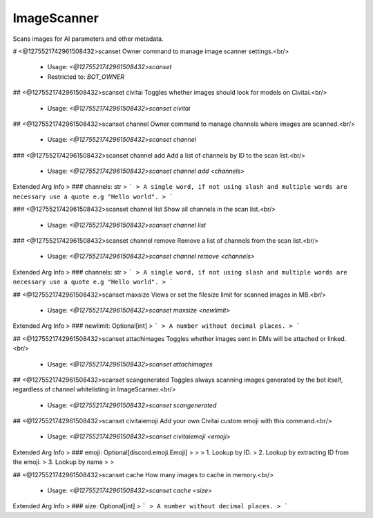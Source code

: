 ImageScanner
============

Scans images for AI parameters and other metadata.

# <@1275521742961508432>scanset
Owner command to manage image scanner settings.<br/>
 - Usage: `<@1275521742961508432>scanset`
 - Restricted to: `BOT_OWNER`


## <@1275521742961508432>scanset civitai
Toggles whether images should look for models on Civitai.<br/>
 - Usage: `<@1275521742961508432>scanset civitai`


## <@1275521742961508432>scanset channel
Owner command to manage channels where images are scanned.<br/>
 - Usage: `<@1275521742961508432>scanset channel`


### <@1275521742961508432>scanset channel add
Add a list of channels by ID to the scan list.<br/>
 - Usage: `<@1275521742961508432>scanset channel add <channels>`
Extended Arg Info
> ### channels: str
> ```
> A single word, if not using slash and multiple words are necessary use a quote e.g "Hello world".
> ```


### <@1275521742961508432>scanset channel list
Show all channels in the scan list.<br/>
 - Usage: `<@1275521742961508432>scanset channel list`


### <@1275521742961508432>scanset channel remove
Remove a list of channels from the scan list.<br/>
 - Usage: `<@1275521742961508432>scanset channel remove <channels>`
Extended Arg Info
> ### channels: str
> ```
> A single word, if not using slash and multiple words are necessary use a quote e.g "Hello world".
> ```


## <@1275521742961508432>scanset maxsize
Views or set the filesize limit for scanned images in MB.<br/>
 - Usage: `<@1275521742961508432>scanset maxsize <newlimit>`
Extended Arg Info
> ### newlimit: Optional[int]
> ```
> A number without decimal places.
> ```


## <@1275521742961508432>scanset attachimages
Toggles whether images sent in DMs will be attached or linked.<br/>
 - Usage: `<@1275521742961508432>scanset attachimages`


## <@1275521742961508432>scanset scangenerated
Toggles always scanning images generated by the bot itself, regardless of channel whitelisting in ImageScanner.<br/>
 - Usage: `<@1275521742961508432>scanset scangenerated`


## <@1275521742961508432>scanset civitaiemoji
Add your own Civitai custom emoji with this command.<br/>
 - Usage: `<@1275521742961508432>scanset civitaiemoji <emoji>`
Extended Arg Info
> ### emoji: Optional[discord.emoji.Emoji]
> 
> 
>     1. Lookup by ID.
>     2. Lookup by extracting ID from the emoji.
>     3. Lookup by name
> 
>     


## <@1275521742961508432>scanset cache
How many images to cache in memory.<br/>
 - Usage: `<@1275521742961508432>scanset cache <size>`
Extended Arg Info
> ### size: Optional[int]
> ```
> A number without decimal places.
> ```


